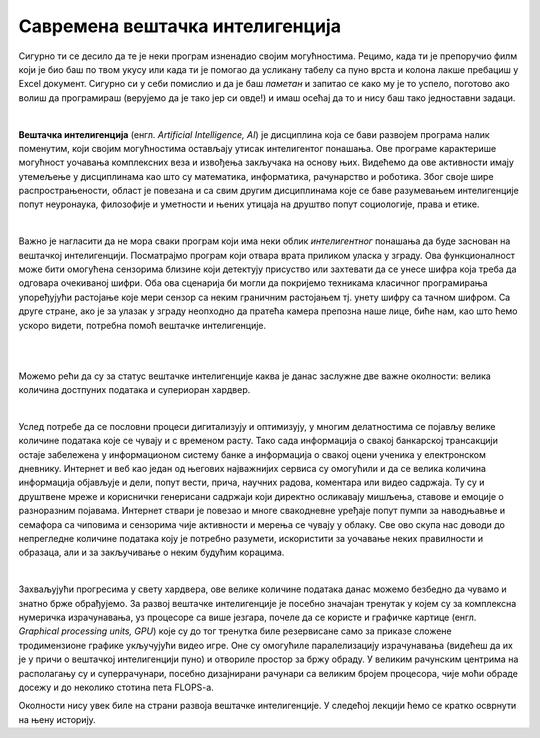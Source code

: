 Савремена вештачка интелигенција
================================

.. infonote::

 Добродошао у узбудљиви свет вештачке интелигенције! 


Сигурно ти се десило да те је неки програм изненадио својим могућностима. Рецимо, када ти је препоручио филм који је био баш по твом 
укусу или када ти је помогао да усликану табелу са пуно врста и колона лакше пребациш у Excel документ. Сигурно си у себи помислио и 
да је баш *паметан* и запитао се како му је то успело, поготово ако волиш да програмираш (верујемо да је тако јер си овде!) и имаш осећај 
да то и нису баш тако једноставни задаци. 

|

**Вештачка интелигенција** (енгл. *Artificial Intelligence, AI*) је дисциплина која се бави развојем програма налик поменутим, који 
својим могућностима остављају утисак интелигентог понашања. Ове програме карактерише могућност уочавања комплексних веза и извођења закључака 
на основу њих. Видећемо да ове активности имају утемељење у дисциплинама као што су математика, информатика, рачунарство и роботика. 
Због своје шире распрострањености, област је повезана и са свим другим дисциплинама које се баве разумевањем интелигенције попут неуронаука, 
филозофије и уметности и њених утицаја на друштво попут социологије, права и етике.

|

Важно је нагласити да не мора сваки програм који има неки облик *интелигентног* понашања да буде заснован на вештачкој интелигенцији. 
Посматрајмо програм који отвара врата приликом уласка у зграду. Ова функционалност може бити омогућена сензорима близине који детектују 
присуство или захтевати да се унесе шифра која треба да одговара очекиваној шифри. Оба ова сценарија би могли да покријемо техникама 
класичног програмирања упоређујући растојање које мери сензор са неким граничним растојањем тј. унету шифру са тачном шифром.  
Са друге стране, ако је за улазак у зграду неопходно да пратећа камера препозна наше лице, биће нам, као што ћемо ускоро видети, 
потребна помоћ вештачке интелигенције.  

|

.. questionnote::
    Размисли у којим ситуацијама је за потребе решавања следећих проблема згодно употребити вештачку интелигенцију:
    1. самостално паркирање аутомобила, 
    2. одржавање температуре просторије на задату, рецимо, 23 степена,
    3. превођење текста са енглеског на шпански језик,
    3. затамњивање позадине приликом видео позива. 

|

Можемо рећи да су за статус вештачке интелигенције каква је данас заслужне две важне околности: велика количина достпуних података и 
супериоран хардвер. 

|

Услед потребе да се пословни процеси дигитализују и оптимизују, у многим делатностима се појављу велике количине података које се чувају 
и с временом расту. Тако сада информација о свакој банкарској трансакцији остаје забележена у информационом систему банке а информација о 
свакој оцени ученика у електронском дневнику. Интернет и веб као један од његових најважнијих сервиса су омогућили и да се велика количина 
информација објављује и дели, попут вести, прича, научних радова, коментара или видео садржаја. Ту су и друштвене мреже и кориснички генерисани 
садржаји који директно осликавају мишљења, ставове и емоције о разноразним појавама. Интернет ствари је повезао и многе свакодневне уређаје 
попут пумпи за наводњавње и семафора са чиповима и сензорима чије активности и мерења се чувају у облаку. Све ово скупа нас доводи до непрегледне количине 
података коју је потребно разумети, искористити за уочавање неких правилности и образаца, али и за закључивање о неким будућим корацима.

|

Захваљујући прогресима у свету хардвера, oве велике количине података данас можемо безбедно да чувамо и знатно брже обрађујемо. За развој 
вештачке интелигенције је посебно значајан тренутак у којем су за комплексна нумеричка израчунавања, уз процесоре са више језгара, почеле 
да се користе и графичке картице (енгл. *Graphical processing units, GPU*) које су до тог тренутка биле резервисане само за приказе сложене 
тродимензионе графике укључујући видео игре. Оне су омогућиле паралелизацију израчунавања (видећеш да их је у причи о вештачкој интелигенцији пуно) 
и отвориле простор за бржу обраду. У великим рачунским центрима на располагању су и суперрачунари, посебно дизајнирани рачунари са великим бројем 
процесора, чије моћи обраде досежу и до неколико стотина пета FLOPS-a. 

.. suggestionnote::

    FLOPS (енгл. *FLoating-point Operations Per Second*) je јединица којом се изражава брзина рада рачунара мерена број операција над бројевима 
    у покретном зарезу. Тако, рачунар са брзином рада 1GFLOPS-а може да изврши једну милијарду (:math:`10^9`) операција у секунди. Да човек 
    обавља једну од ових операција у секунди било би му потребно око 32 године за рачунање. Тренутно најбржи суперкомпјутер на свету је 
    *Frontier* са брзином рада до 1,67 EFLOPS-a и ценом око 600 милиона долара.


.. parsonsprob:: por11

    Поређај по величини следеће меморијске јединице:
    -----
    1KB
    1MB
    1GB
    1TB
    1PB
    1EB


 Занимљивости ради, на доњој слици се може видети промена у броју FLOPS-а процесора у период од 1970. године до данас, 
 као и величине највећих скупова података у том тренутку.  


.. image:: ../../_images/uvod3.png
    :width: 780
    :align: center



Околности нису увек биле на страни развоја вештачке интелигенције. У следећој лекцији ћемо се кратко осврнути на њену историју. 
